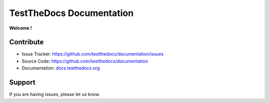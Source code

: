 =========================
TestTheDocs Documentation
=========================

**Welcome !**


Contribute
==========

- Issue Tracker: `https://github.com/testthedocs/documentation/issues <https://github.com/plone/documentation/issues>`_
- Source Code: `https://github.com/testthedocs/documentation <https://github.com/plone/documentation>`_
- Documentation: `docs.testthedocs.org <https://testthedocs.plone.org>`_


Support
=======

If you are having issues, please let us know.

